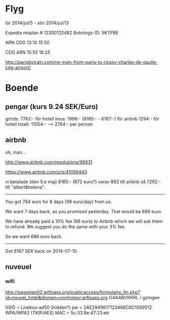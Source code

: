 * Flyg
lör 2014/jul/5 - sön 2014/jul/13

Expedia resplan # 12300132482
Boknings-ID: 5KTPBE

ARN       CDG
13:10     15:50

CDG       ARN
15:55     18:25

http://parisbytrain.com/rer-train-from-paris-to-roissy-charles-de-gaulle-cdg-airport/

* Boende
** pengar (kurs 9.24 SEK/Euro)
grtrds: 7762:- för hotell
linus: 1998:- (8185:- - 6187:-) för airbnb
       1294:- för hotell
totalt: 11054:- --> 2764:- per person
** airbnb
oh, man...

http://www.airbnb.com/resolutions/96831

https://www.airbnb.com/z/q/41056443

vi betalade (den 5:e maj) 8185:- (872 euro?) varav 892 till airbnb så
7292:- till "albert&helena".

----------------------------------------------------------------------
You got 784 euro for 8 days (98 euro/day) from us.

We want 7 days back, as you promised yesterday. That would be 686
euro.

We have already paid a 10% fee (96 euro) to Airbnb which we will ask
them to refund. We suggest you do the same with your 3% fee.

So we want 686 euro back.
--------------------------------------------------------------------------------

Got 6187 SEK back on 2014-07-10.

** nuveuel
*** wifi
http://passman02.wifipass.org/publicaccess/formulaire_fin.php?id=nouvel_hotel&domain=controleur.wifipass.org
G4AABVKKRL / gzmgee


SSID = Livebox-ad50 (hidden?)
pw = 2AE2949617123466C6D1569512 WPA/WPA2 (TKIP/AES)
MAC = 5c:33:8e:47:23:eb
